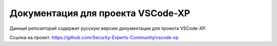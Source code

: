 Документация для проекта VSCode-XP
=======================================

Данный репозиторий содержит русскую версию документации для проекта VSCode-XP. 

Ссылка на проект:
https://github.com/Security-Experts-Community/vscode-xp
